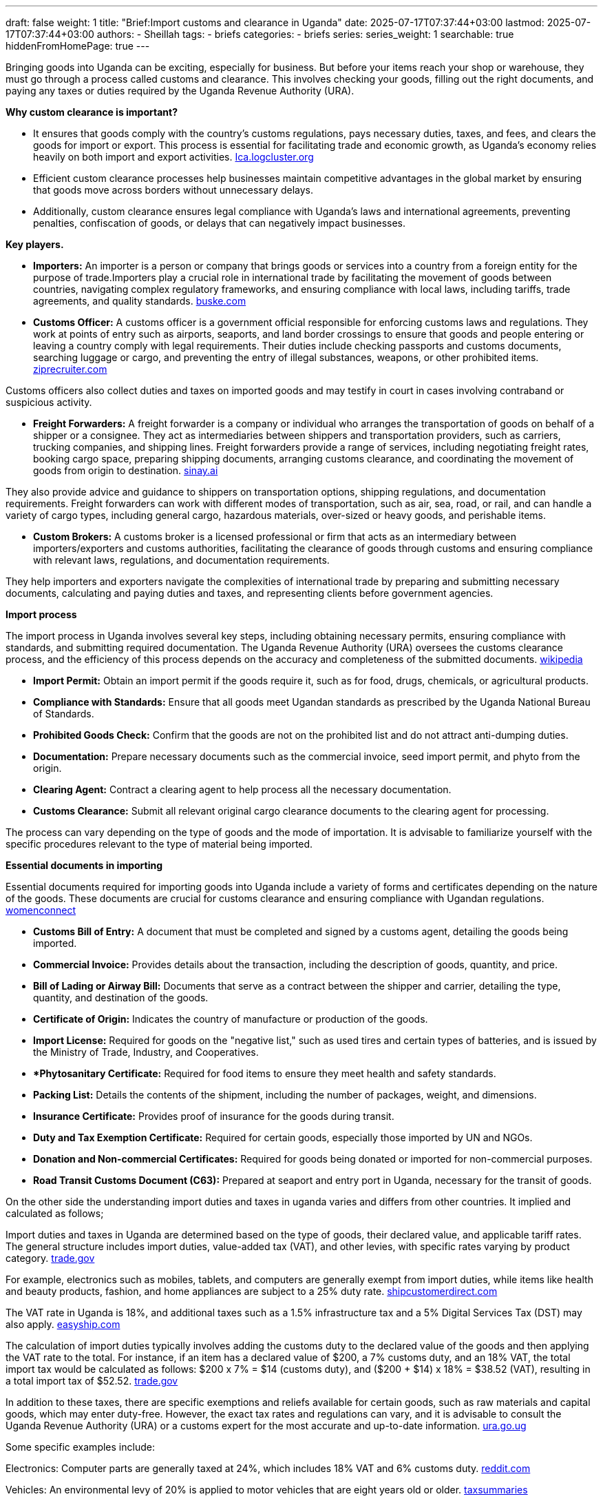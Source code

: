 ---
draft: false
weight: 1
title: "Brief:Import customs and clearance in Uganda"
date: 2025-07-17T07:37:44+03:00
lastmod: 2025-07-17T07:37:44+03:00
authors:
  - Sheillah
tags:
  - briefs
categories:
  - briefs
series:
series_weight: 1
searchable: true
hiddenFromHomePage: true
---

Bringing goods into Uganda can be exciting, especially for business. But before your items reach your shop or warehouse, they must go through a process called customs and clearance. This involves checking your goods, filling out the right documents, and paying any taxes or duties required by the Uganda Revenue Authority (URA).

*Why custom clearance is important?*

* It ensures that goods comply with the country's customs regulations, pays necessary duties, taxes, and fees, and clears the goods for import or export. This process is essential for facilitating trade and economic growth, as Uganda's economy relies heavily on both import and export activities. link:https://lca.logcluster.org/uganda-13-customs-information[Ica.logcluster.org]

* Efficient custom clearance processes help businesses maintain competitive advantages in the global market by ensuring that goods move across borders without unnecessary delays.

* Additionally, custom clearance ensures legal compliance with Uganda’s laws and international agreements, preventing penalties, confiscation of goods, or delays that can negatively impact businesses.

*Key players.*

* *Importers:* An importer is a person or company that brings goods or services into a country from a foreign entity for the purpose of trade.Importers play a crucial role in international trade by facilitating the movement of goods between countries, navigating complex regulatory frameworks, and ensuring compliance with local laws, including tariffs, trade agreements, and quality standards. link:https://www.buske.com/what-is/importer[buske.com]

* *Customs Officer:* A customs officer is a government official responsible for enforcing customs laws and regulations. They work at points of entry such as airports, seaports, and land border crossings to ensure that goods and people entering or leaving a country comply with legal requirements. Their duties include checking passports and customs documents, searching luggage or cargo, and preventing the entry of illegal substances, weapons, or other prohibited items. link:https://www.ziprecruiter.com/career/Customs-Officer/What-Is-How-to-Become[ziprecruiter.com]

Customs officers also collect duties and taxes on imported goods and may testify in court in cases involving contraband or suspicious activity.

*  *Freight Forwarders:* A freight forwarder is a company or individual who arranges the transportation of goods on behalf of a shipper or a consignee. They act as intermediaries between shippers and transportation providers, such as carriers, trucking companies, and shipping lines. Freight forwarders provide a range of services, including negotiating freight rates, booking cargo space, preparing shipping documents, arranging customs clearance, and coordinating the movement of goods from origin to destination. link:https://sinay.ai/en/maritime-glossary/freight-forwarders/[sinay.ai]

They also provide advice and guidance to shippers on transportation options, shipping regulations, and documentation requirements. Freight forwarders can work with different modes of transportation, such as air, sea, road, or rail, and can handle a variety of cargo types, including general cargo, hazardous materials, over-sized or heavy goods, and perishable items.

* *Custom Brokers:* A customs broker is a licensed professional or firm that acts as an intermediary between importers/exporters and customs authorities, facilitating the clearance of goods through customs and ensuring compliance with relevant laws, regulations, and documentation requirements.

They help importers and exporters navigate the complexities of international trade by preparing and submitting necessary documents, calculating and paying duties and taxes, and representing clients before government agencies.

*Import process*

The import process in Uganda involves several key steps, including obtaining necessary permits, ensuring compliance with standards, and submitting required documentation. The Uganda Revenue Authority (URA) oversees the customs clearance process, and the efficiency of this process depends on the accuracy and completeness of the submitted documents. link:https://www.wikiprocedure.com/index.php/Uganda_-_Importing_Goods[wikipedia]

* *Import Permit:* Obtain an import permit if the goods require it, such as for food, drugs, chemicals, or agricultural products.

* *Compliance with Standards:* Ensure that all goods meet Ugandan standards as prescribed by the Uganda National Bureau of Standards.

* *Prohibited Goods Check:* Confirm that the goods are not on the prohibited list and do not attract anti-dumping duties.

* *Documentation:* Prepare necessary documents such as the commercial invoice, seed import permit, and phyto from the origin.

* *Clearing Agent:* Contract a clearing agent to help process all the necessary documentation.

* *Customs Clearance:* Submit all relevant original cargo clearance documents to the clearing agent for processing.

The process can vary depending on the type of goods and the mode of importation. It is advisable to familiarize yourself with the specific procedures relevant to the type of material being imported.

*Essential documents in importing*

Essential documents required for importing goods into Uganda include a variety of forms and certificates depending on the nature of the goods. These documents are crucial for customs clearance and ensuring compliance with Ugandan regulations. link:https://www.womenconnect.org/web/uganda/import-licences[womenconnect]

* *Customs Bill of Entry:* A document that must be completed and signed by a customs agent, detailing the goods being imported.

* *Commercial Invoice:* Provides details about the transaction, including the description of goods, quantity, and price.

* *Bill of Lading or Airway Bill:* Documents that serve as a contract between the shipper and carrier, detailing the type, quantity, and destination of the goods.

* *Certificate of Origin:* Indicates the country of manufacture or production of the goods.

* *Import License:* Required for goods on the "negative list," such as used tires and certain types of batteries, and is issued by the Ministry of Trade, Industry, and Cooperatives.

* **Phytosanitary Certificate:* Required for food items to ensure they meet health and safety standards.

* *Packing List:* Details the contents of the shipment, including the number of packages, weight, and dimensions.

* *Insurance Certificate:* Provides proof of insurance for the goods during transit.

* *Duty and Tax Exemption Certificate:* Required for certain goods, especially those imported by UN and NGOs.

* *Donation and Non-commercial Certificates:* Required for goods being donated or imported for non-commercial purposes.

* *Road Transit Customs Document (C63):* Prepared at seaport and entry port in Uganda, necessary for the transit of goods.

On the other side the understanding import duties and taxes in uganda varies and differs from other countries. It implied and calculated as follows;

Import duties and taxes in Uganda are determined based on the type of goods, their declared value, and applicable tariff rates. The general structure includes import duties, value-added tax (VAT), and other levies, with specific rates varying by product category. link:https://www.trade.gov/country-commercial-guides/uganda-import-tariffs[trade.gov]

For example, electronics such as mobiles, tablets, and computers are generally exempt from import duties, while items like health and beauty products, fashion, and home appliances are subject to a 25% duty rate. link:https://shipcustomerdirect.com/shippingcountries/uganda/[shipcustomerdirect.com]

The VAT rate in Uganda is 18%, and additional taxes such as a 1.5% infrastructure tax and a 5% Digital Services Tax (DST) may also apply. link:https://www.easyship.com/duties-and-taxes-calculator/uganda[easyship.com]

The calculation of import duties typically involves adding the customs duty to the declared value of the goods and then applying the VAT rate to the total. For instance, if an item has a declared value of $200, a 7% customs duty, and an 18% VAT, the total import tax would be calculated as follows: $200 x 7% = $14 (customs duty), and ($200 + $14) x 18% = $38.52 (VAT), resulting in a total import tax of $52.52. link:https://www.trade.gov/country-commercial-guides/uganda-import-tariffs[trade.gov]

In addition to these taxes, there are specific exemptions and reliefs available for certain goods, such as raw materials and capital goods, which may enter duty-free.
However, the exact tax rates and regulations can vary, and it is advisable to consult the Uganda Revenue Authority (URA) or a customs expert for the most accurate and up-to-date information. link:https://ura.go.ug/en/domestic-taxes/tax-exemption/import-or-export-tax-exemption/[ura.go.ug]

Some specific examples include:

Electronics: Computer parts are generally taxed at 24%, which includes 18% VAT and 6% customs duty. link:https://www.reddit.com/r/Uganda/comments/1cyo8f5/taxes_on_imported_electronics/[reddit.com]

Vehicles: An environmental levy of 20% is applied to motor vehicles that are eight years old or older. link:https://taxsummaries.pwc.com/uganda/corporate/other-taxes[taxsummaries]

Used Appliances: Levies on the importation of used household appliances range from UGX 20,000 to UGX 50,000 per item.

It is important to note that the tax and duty thresholds, as well as the specific rates, can change over time, and the final assessment is determined by the customs authorities at the time of import.

*Harmonized System Codes Uganda*

Uganda utilizes the Harmonized System (HS) Codes for the classification of goods for import and export purposes. These codes are part of a globally standardized system developed by the World Customs Organization (WCO) and are used by customs and tax authorities worldwide. link:https://www.volza.com/hs-codes/search/soap-holder/uganda/[volza.com]

In Uganda, HS Codes are expanded beyond the original 6-digit format to include additional digits, which allows for more specific classifications tailored to the country's trade needs. This expansion can go up to 12 digits, enabling detailed categorization of goods.

For example, the HS Code 83017000 is commonly used for "keys presented separately" and falls under Chapter 83: Miscellaneous articles of base metal.
This code is widely used in international trade, with millions of shipments documented under it globally.

*Choosing the correct HS Code is crucial for several reasons:*

* It determines the applicable import duty, GST rate, duty drawback, and other export benefits.

* Incorrect classification can lead to financial penalties, loss of export benefits, or legal issues with customs authorities.

* Proper classification facilitates smoother trade processes and helps overseas partners identify suitable business connections through market intelligence analysis.

Uganda's classification system follows the General Interpretative Rules (GIRs) to ensure that each product is classified under the most appropriate heading and subheading within the HS Nomenclature. This involves an eight-step approach to classification, which includes identifying the nature of the goods and applying specific classification rules.

For businesses involved in international trade, understanding and correctly applying HS Codes is essential for compliance and optimizing trade benefits. Resources like Volza.com provide tools to search for HS Codes and offer insights into the most traded products under specific codes, aiding in accurate classification.

*Common Import Challenges And How To Overcome The Challenges?*

* *Addressing Trade Deficit and Import Dependency.*

Uganda has experienced a persistent trade deficit, with imports significantly outpacing exports. In 2021, the deficit reached -10.15% of GDP, with imports totaling $10.7 billion compared to exports of $6.2 billion.To reduce this imbalance, Uganda should focus on import substitution by promoting local production of goods currently imported, especially in the manufacturing and agro-processing sectors. Encouraging domestic industries through incentives and investment in technology can reduce reliance on foreign goods and boost local value addition.

* *Enhancing Quality Infrastructure and Standards.*

The Uganda National Bureau of Standards (UNBS) estimates that the country’s quality infrastructure capacity is at only 40%, limiting its ability to meet international standards and access new markets.To address this, Uganda must invest in upgrading laboratory facilities, establishing a robust accreditation system, and improving coordination between regulatory bodies. This will enhance product quality, reduce rejections in international markets, and increase export competitiveness.

* *Improving Trade Logistics and Reducing Costs.*

Inefficiencies in transportation, energy, and communication infrastructure increase the cost of trade and reduce competitiveness. Uganda should invest in modernizing its transport networks, including roads, railways, and border crossings, to facilitate faster and more reliable movement of goods. Digitizing customs procedures and streamlining documentation can also reduce delays and lower transaction costs for importers and exporters.

* *Strengthening Regional Integration.*

Uganda is part of the East African Community (EAC) Customs Union, which aims to eliminate tariffs and non-tariff barriers (NTBs) among member states.However, NTBs such as administrative bottlenecks and unharmonized standards persist. Uganda must work with regional partners to eliminate these barriers, improve cross-border trade efficiency, and fully leverage the African Continental Free Trade Area (AfCFTA) to expand market access for both imports and exports.

* *Promoting Access to Finance and Technology.*

High input costs and limited access to financing constrain productivity across Ugandan firms, especially small and medium-sized enterprises (SMEs). The government and financial institutions should develop targeted credit facilities and risk-sharing mechanisms to support businesses engaged in import substitution and export-oriented activities. Encouraging foreign direct investment (FDI) in strategic sectors can also bring in new technologies and expertise to enhance productivity.

* *Encouraging Diversification and Value Addition.*

Uganda’s export base remains heavily reliant on primary commodities such as coffee, tea, and gold, making it vulnerable to global price fluctuations.Diversifying into processed goods and services, particularly in tourism and information technology, can reduce this vulnerability and create more stable revenue streams. Investing in agro-industrial development and promoting organized value chains can also enhance competitiveness in both regional and global markets.

* *Fighting Corruption and Fiscal Mismanagement.*

Corruption and weak governance undermine Uganda’s fiscal stability and distort trade dynamics.Strengthening public procurement systems, enforcing transparency in trade-related contracts, and improving accountability mechanisms are essential to restore investor confidence and ensure that public resources are used efficiently to support trade development.

By implementing these strategies, Uganda can overcome its import challenges, reduce its trade deficit, and build a more resilient and competitive economy.

*Tips for First-Time Importers.*


* Research and Product Selection: Identify products or vehicles that have a market demand in Uganda. Focus on items that are in trend or have emerging opportunities. It is also advisable to avoid highly competitive products to maintain healthy profit margins.

* Supplier Selection: When sourcing from China, use reputable platforms like Alibaba.com and verify the credibility of suppliers. Look for Gold Supplier badges, check their operational history, and ensure they offer Trade Assurance for secure transactions.

* Understanding Import Regulations: Familiarize yourself with Uganda’s import regulations, including vehicle age and emission standards if importing cars. For vehicles, ensure they are no more than 15 years old from the year of manufacture and comply with environmental policies.

* Cost Estimation: Use the Uganda Revenue Authority’s online calculator to estimate import taxes and duties. Be aware of additional costs such as shipping, insurance, and customs clearance fees.

* Documentation: Ensure all necessary documents are in order, including proof of ownership, chassis numbers, and mileage reports for vehicles. Avoid cars with excessive modifications that may face clearance issues.

* Shipping Options: Choose the most suitable shipping method based on your budget and the quantity of goods. Air shipping is suitable for small quantities, while RoRo (Roll-on, Roll-off) shipping is more affordable for larger shipments.

* Working with Agents: Consider using professional import agents or registered exporters to assist with the import process. They can help with sourcing, shipping, and customs clearance, making the process more efficient.

*In Conclusion;*

Importing goods into Uganda doesn't have to be stressful. With the right knowledge and preparation, you can move through the customs and clearance process smoothly and avoid unnecessary delays or costs.

Understanding the required documents, taxes, and the role of clearing agents is key to making smart import decisions. Whether you're starting a small business or expanding your operations, knowing how the system works helps you stay compliant and save time.

In the next parts of this series, we’ll dive deeper into each step of the process—so stay tuned, and let’s make importing easier together!




